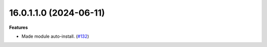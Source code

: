 16.0.1.1.0 (2024-06-11)
~~~~~~~~~~~~~~~~~~~~~~~

**Features**

- Made module auto-install. (`#132 <https://github.com/OCA/cooperative/issues/132>`_)
